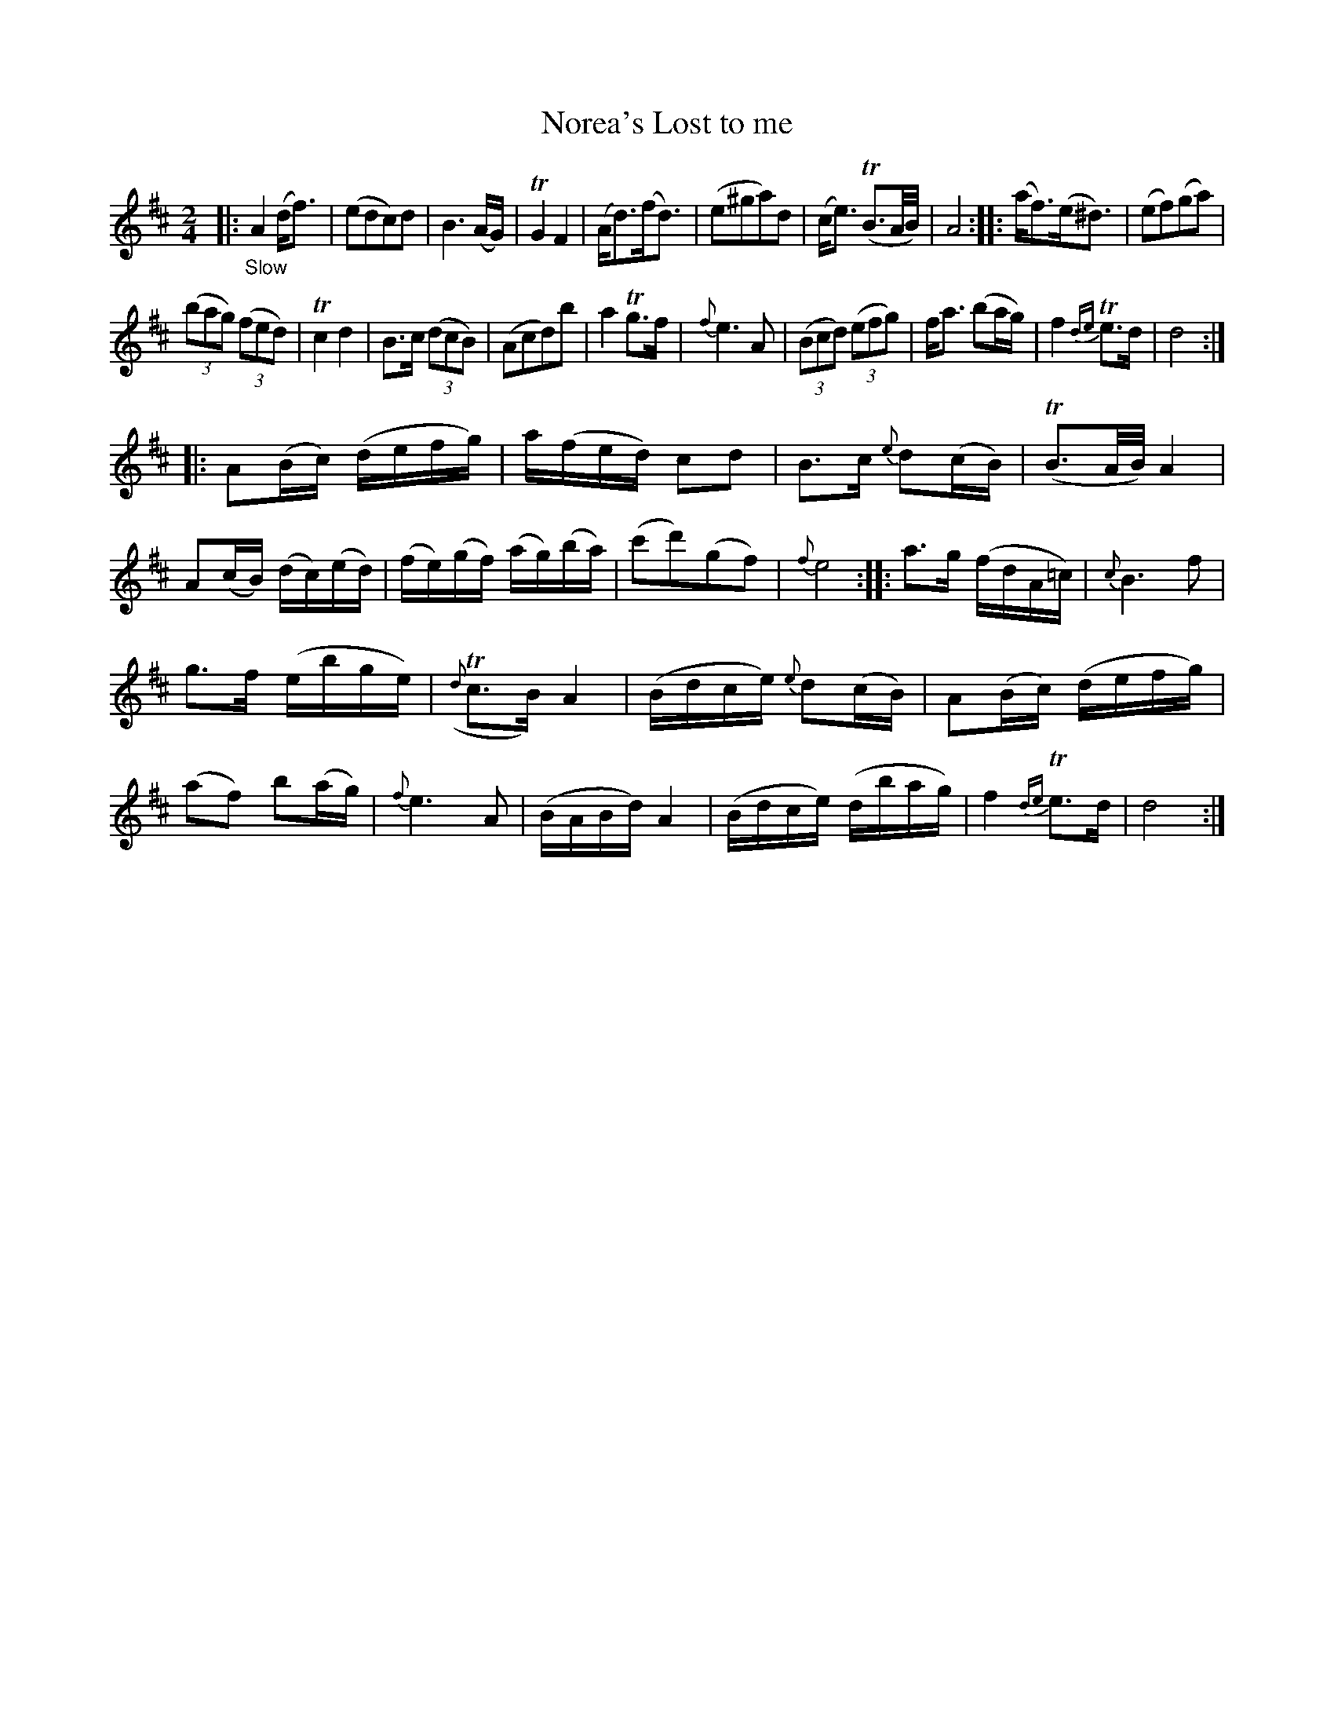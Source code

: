 X: 15161
T: Norea's Lost to me
%R: air, reel
B: James Oswald "The Caledonian Pocket Companion" v.1 b.5 p.16 #1
S: https://ia800501.us.archive.org/18/items/caledonianpocket01rugg/caledonianpocket01rugg_bw.pdf
Z: 2020 John Chambers <jc:trillian.mit.edu>
M: 2/4
L: 1/16
K: D
%%slurgraces 1
%%graceslurs 1
|:"_Slow"\
A4 (df3) | (e2d2c2)d2 | B6 (AG) | TG4 F4 |\
(Ad3)(fd3) | (e2^g2a2)d2 | (ce3) (TB3A/B/) | A8 ::\
(af3)(e^d3) | (e2f2)(g2a2) |
(3(b2a2g2) (3(f2e2d2) | Tc4 d4 |\
B3c (3(d2c2B2) | (A2c2d2)b2 | a4Tg3f | {f}e6A2 |\
(3(B2c2d2) (3(e2f2g2) | fa3 (b2ag) | f4 {de}Te3d | d8 :|
|:\
A2(Bc) (defg) | a(fed) c2d2 | B3c {e}d2(cB) | (TB3A/B/) A4 |\
A2(cB) (dc)(ed) | (fe)(gf) (ag)(ba) | (c'2d'2)(g2f2) | {f}e8 ::\
a3g (fdA=c) | {c}B6 f2 |
g3f (ebge) | ({d}Tc3B) A4 |\
(Bdce) {e}d2(cB) | A2(Bc) (defg) | (a2f2) b2(ag) | {f}e6 A2 |\
(BABd) A4 | (Bdce) (dbag) | f4 {de}Te3d | d8 :|
